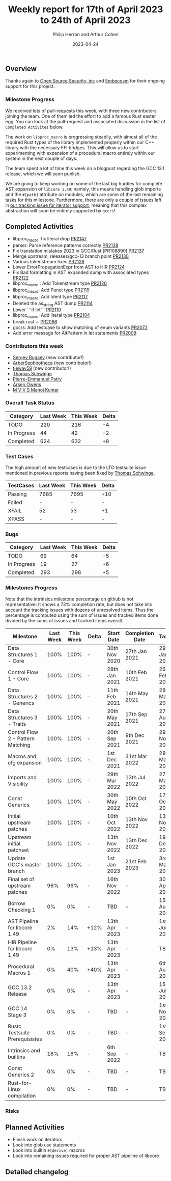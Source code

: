 #+title:  Weekly report for 17th of April 2023 to 24th of April 2023
#+author: Philip Herron and Arthur Cohen
#+date:   2023-04-24

** Overview

Thanks again to [[https://opensrcsec.com/][Open Source Security, inc]] and [[https://www.embecosm.com/][Embecosm]] for their ongoing support for this project.

*** Milestone Progress

We received lots of pull-requests this week, with three new contributors joining the team. One of them led the effort to add a famous Rust easter egg. You can look at the pull-request and associated discussion in the list of ~Completed Activites~ below.

The work on ~libproc_macro~ is progressing steadily, with almost all of the required Rust types of the library implemented properly within our C++ library with the necessary FFI bridges. This will allow us to start experimenting with expansion of a procedural macro entirely within our system in the next couple of days.

The team spent a lot of time this week on a blogpost regarding the GCC 13.1 release, which we will soon publish.

We are going to keep working on some of the last big hurdles for complete AST expansion of ~libcore 1.49~: namely, this means handling glob imports and the ~#[path]~ attribute on modules, which are some of the last remaining tasks for this milestone. Furthermore, there are only a couple of issues left in [[https://github.com/Rust-GCC/gccrs/issues/1895][our tracking issue for iterator support]], meaning that this complex abstraction will soon be entirely supported by ~gccrs~!

** Completed Activities

- libproc_macro: fix literal drop [[https://github.com/rust-gcc/gccrs/pull/2147][PR2147]]
- parser: Parse reference patterns correctly [[https://github.com/rust-gcc/gccrs/pull/2138][PR2138]]
- Fix translation mistakes 2023 in GCC/Rust [PR108890] [[https://github.com/rust-gcc/gccrs/pull/2137][PR2137]]
- Merge upstream, releases/gcc-13 branch point [[https://github.com/rust-gcc/gccrs/pull/2130][PR2130]]
- Various tokenstream fixes [[https://github.com/rust-gcc/gccrs/pull/2128][PR2128]]
- Lower ErrorPropagationExpr from AST to HIR [[https://github.com/rust-gcc/gccrs/pull/2124][PR2124]]
- Fix Bad formatting in AST expanded dump with associated types [[https://github.com/rust-gcc/gccrs/pull/2122][PR2122]]
- libproc_macro : Add Tokenstream type [[https://github.com/rust-gcc/gccrs/pull/2120][PR2120]]
- libproc_macro: Add Punct type [[https://github.com/rust-gcc/gccrs/pull/2119][PR2119]]
- libproc_macro: Add Ident type [[https://github.com/rust-gcc/gccrs/pull/2117][PR2117]]
- Deleted the as_string AST dump [[https://github.com/rust-gcc/gccrs/pull/2114][PR2114]]
- Lower ```if let``` [[https://github.com/rust-gcc/gccrs/pull/2110][PR2110]]
- libproc_macro: Add literal type [[https://github.com/rust-gcc/gccrs/pull/2104][PR2104]]
- break rust 💥 [[https://github.com/rust-gcc/gccrs/pull/2086][PR2086]]
- gccrs: Add testcase to show matching of enum variants [[https://github.com/rust-gcc/gccrs/pull/2072][PR2072]]
- Add error message for AltPattern in let statements [[https://github.com/rust-gcc/gccrs/pull/2009][PR2009]]

*** Contributors this week

- [[https://github.com/bugaevc][Sergey Bugaev]] (new contributor!)
- [[https://github.com/ArberSephirotheca][ArberSephirotheca]] (new contributor!)
- [[https://github.com/tieway59][tieway59]] (new contributor!)
- [[https://github.com/tschwinge][Thomas Schwinge]]
- [[https://github.com/P-E-P][Pierre-Emmanuel Patry]]
- [[https://github.com/powerboat9][Arsen Owens]]
- [[https://github.com/mvvsmk][M V V S Manoj Kumar]]

*** Overall Task Status

| Category    | Last Week | This Week | Delta |
|-------------+-----------+-----------+-------|
| TODO        |       220 |       216 |    -4 |
| In Progress |        44 |        42 |    -2 |
| Completed   |       624 |       632 |    +8 |

*** Test Cases

The high amount of new testcases is due to the LTO testsuite issue mentioned in previous reports having been fixed by [[https://github.com/tschwinge][Thomas Schwinge]].

| TestCases | Last Week | This Week | Delta |
|-----------+-----------+-----------+-------|
| Passing   | 7685      | 7695      |   +10 |
| Failed    | -         | -         |     - |
| XFAIL     | 52        | 53        |    +1 |
| XPASS     | -         | -         |     - |

*** Bugs

| Category    | Last Week | This Week | Delta |
|-------------+-----------+-----------+-------|
| TODO        |        69 |        64 |    -5 |
| In Progress |        19 |        27 |    +6 |
| Completed   |       293 |       298 |    +5 |

*** Milestones Progress

Note that the intrinsics milestone percentage on github is not representative: It shows a 73% completion rate, but does not take into account the tracking issues with dozens of unresolved items.
Thus the percentage is computed using the sum of issues and tracked items done divided by the sums of issues and tracked items overall.

| Milestone                         | Last Week | This Week | Delta | Start Date    | Completion Date | Target        |
|-----------------------------------+-----------+-----------+-------+---------------+-----------------+---------------|
| Data Structures 1 - Core          |      100% |      100% | -     | 30th Nov 2020 | 27th Jan 2021   | 29th Jan 2021 |
| Control Flow 1 - Core             |      100% |      100% | -     | 28th Jan 2021 | 10th Feb 2021   | 26th Feb 2021 |
| Data Structures 2 - Generics      |      100% |      100% | -     | 11th Feb 2021 | 14th May 2021   | 28th May 2021 |
| Data Structures 3 - Traits        |      100% |      100% | -     | 20th May 2021 | 17th Sep 2021   | 27th Aug 2021 |
| Control Flow 2 - Pattern Matching |      100% |      100% | -     | 20th Sep 2021 |  9th Dec 2021   | 29th Nov 2021 |
| Macros and cfg expansion          |      100% |      100% | -     |  1st Dec 2021 | 31st Mar 2022   | 28th Mar 2022 |
| Imports and Visibility            |      100% |      100% | -     | 29th Mar 2022 | 13th Jul 2022   | 27th May 2022 |
| Const Generics                    |      100% |      100% | -     | 30th May 2022 | 10th Oct 2022   | 17th Oct 2022 |
| Initial upstream patches          |      100% |      100% | -     | 10th Oct 2022 | 13th Nov 2022   | 13th Nov 2022 |
| Upstream initial patchset         |      100% |      100% | -     | 13th Nov 2022 | 13th Dec 2022   | 19th Dec 2022 |
| Update GCC's master branch        |      100% |      100% | -     |  1st Jan 2023 | 21st Feb 2023   |  3rd Mar 2023 |
| Final set of upstream patches     |       96% |       96% | -     | 16th Nov 2022 | -               | 30th Apr 2023 |
| Borrow Checking 1                 |        0% |        0% | -     | TBD           | -               | 15th Aug 2023 |
| AST Pipeline for libcore 1.49     |        2% |       14% | +12%  | 13th Apr 2023 | -               |  1st Jun 2023 |
| HIR Pipeline for libcore 1.49     |        0% |       13% | +13%  | 13th Apr 2023 | -               | TBD           |
| Procedural Macros 1               |        0% |       40% | +40%  | 13th Apr 2023 | -               |  6th Aug 2023 |
| GCC 13.2 Release                  |        0% |        0% | -     | 13th Apr 2023 | -               | 15th Jul 2023 |
| GCC 14 Stage 3                    |        0% |        0% | -     | TBD           | -               |  1st Nov 2023 |
| Rustc Testsuite Prerequisistes    |        0% |        0% | -     | TBD           | -               |  1st Sep 2023 |
| Intrinsics and builtins           |       18% |       18% | -     |  6th Sep 2022 | -               | TBD           |
| Const Generics 2                  |        0% |        0% | -     | TBD           | -               | TBD           |
| Rust-for-Linux compilation        |        0% |        0% | -     | TBD           | -               | TBD           |

*** Risks

** Planned Activities

- Finish work on iterators
- Look into glob use statements
- Look into builtin ~#[derive]~ macros
- Look into remaining issues required for proper AST pipeline of libcore

** Detailed changelog
